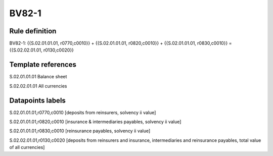 ======
BV82-1
======

Rule definition
---------------

BV82-1: {{S.02.01.01.01, r0770,c0010}} + {{S.02.01.01.01, r0820,c0010}} + {{S.02.01.01.01, r0830,c0010}} = {{S.02.02.01.01, r0130,c0020}}


Template references
-------------------

S.02.01.01.01 Balance sheet

S.02.02.01.01 All currencies


Datapoints labels
-----------------

S.02.01.01.01,r0770,c0010 [deposits from reinsurers, solvency ii value]

S.02.01.01.01,r0820,c0010 [insurance & intermediaries payables, solvency ii value]

S.02.01.01.01,r0830,c0010 [reinsurance payables, solvency ii value]

S.02.02.01.01,r0130,c0020 [deposits from reinsurers and insurance, intermediaries and reinsurance payables, total value of all currencies]



